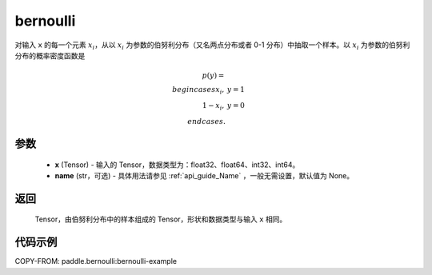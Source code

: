 .. _cn_api_tensor_bernoulli:

bernoulli
-------------------------------

.. py:function:: paddle.bernoulli(x, name=None)

对输入 ``x`` 的每一个元素 :math:`x_i`，从以 :math:`x_i` 为参数的伯努利分布（又名两点分布或者 0-1 分布）中抽取一个样本。以 :math:`x_i` 为参数的伯努利分布的概率密度函数是

.. math::
    p(y)=\\begin{cases}
        x_i,&y=1\\\\
        1-x_i,&y=0
    \\end{cases}.

参数
::::::::::::

    - **x** (Tensor) - 输入的 Tensor，数据类型为：float32、float64、int32、int64。
    - **name** (str，可选) - 具体用法请参见 :ref:`api_guide_Name` ，一般无需设置，默认值为 None。

返回
::::::::::::

    Tensor，由伯努利分布中的样本组成的 Tensor，形状和数据类型与输入 ``x`` 相同。


代码示例
::::::::::::
COPY-FROM: paddle.bernoulli:bernoulli-example
